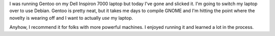 .. title: No more Gentoo for me
.. slug: theend
.. date: 2004-03-20 11:42:36
.. tags: gentoo, computers

I was running Gentoo on my Dell Inspiron 7000 laptop but today I've gone and
slicked it.  I'm going to switch my laptop over to use Debian.  Gentoo is
pretty neat, but it takes me days to compile GNOME and I'm hitting the point
where the novelty is wearing off and I want to actually *use* my laptop.

Anyhow, I recommend it for folks with more powerful machines.  I enjoyed
running it and learned a lot in the process.
